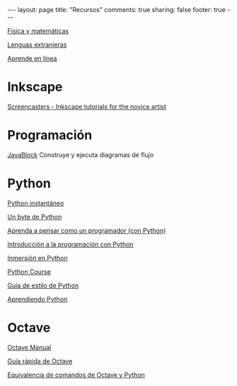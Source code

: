 #+BEGIN_HTML
---
layout: page
title: "Recursos"
comments: true
sharing: false
footer: true
---
#+END_HTML

[[./fismat.html][Física y matemáticas]]

[[./lenguas.html][Lenguas extranjeras]]

[[./aprende_en_linea.html][Aprende en línea]]

* Inkscape

[[http://joaclintistgud.wordpress.com/2011/04/14/inkscape-logo-a-logo-2%25C2%25AA-edicion/][http://i230.photobucket.com/albums/ee124/joaclint/logo_a_logo_pdf.png]]

[[http://screencasters.heathenx.org/][Screencasters - Inkscape tutorials for the novice artist]]

* Programación

[[http://javablock.sourceforge.net][JavaBlock]] Construye y ejecuta diagramas de flujo

* Python

[[http://www.arrakis.es/~rapto/AprendaPython.html][Python instantáneo]]

[[http://www.swaroopch.org/notes/Python_es-ar:Tabla_de_Contenidos][Un byte de Python]]

[[http://manuales.gfc.edu.co/python/tlc/thinkCSpy.es.pdf][Aprenda a pensar como un programador (con Python)]]

[[http://www.uji.es/bin/publ/edicions/ippython.pdf][Introducción a la programación con Python]]

[[http://www.gulic.org/almacen/diveintopython-5.4-es/][Inmersión en Python]]

[[http://www.python-course.eu/][Python Course]]

[[http://mundogeek.net/traducciones/guia-estilo-python.htm][Guía de estilo de Python]]

[[http://python.org.ar/pyar/AprendiendoPython][Aprendiendo Python]]

* Octave

[[http://www.gnu.org/software/octave/octave.pdf][Octave Manual]]

[[file:octave_card_es.pdf][Guía rápida de Octave]]

[[file:octave_python.pdf][Equivalencia de comandos de Octave y Python]]

* COMMENT
** Línea de comandos
#+begin_comment 
Hojas de ayuda
Libro de Schotts
commandlinefu
http://www.ee.surrey.ac.uk/Teaching/Unix/
http://linuxcommand.org/
#+end_comment
** VPython
#+begin_comment
Manual
Chabay, Sherwood
#+end_comment
** Gnuplot
#+begin_comment
Manual
Hoja de ayuda
gnuplotting
not so faq
#+end_comment
** Maxima
#+begin_comment
Manual
Notas de Woolett
#+end_comment
** Octave
#+begin_comment
Manual
Notas de Guillem Borrell
#+end_comment
** LaTeX
#+begin_comment
Wikibooks
Libro de borbon
Editor en linea
Editor de ecuaciones en linea
EqualX
TeX stack exchange
Crear sus propios paquetes
texdoc
#+end_comment
** Qtiplot
Manual
** Tracker
Manual

